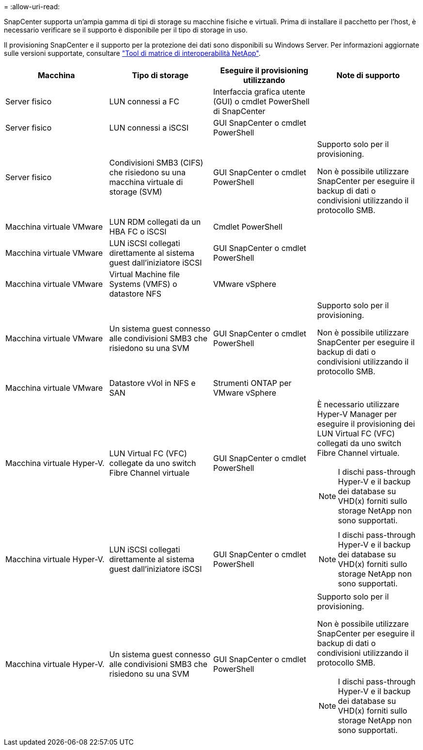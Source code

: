 = 
:allow-uri-read: 


SnapCenter supporta un'ampia gamma di tipi di storage su macchine fisiche e virtuali. Prima di installare il pacchetto per l'host, è necessario verificare se il supporto è disponibile per il tipo di storage in uso.

Il provisioning SnapCenter e il supporto per la protezione dei dati sono disponibili su Windows Server. Per informazioni aggiornate sulle versioni supportate, consultare
https://imt.netapp.com/matrix/imt.jsp?components=116859;&solution=1257&isHWU&src=IMT["Tool di matrice di interoperabilità NetApp"^].

|===
| Macchina | Tipo di storage | Eseguire il provisioning utilizzando | Note di supporto 


 a| 
Server fisico
 a| 
LUN connessi a FC
 a| 
Interfaccia grafica utente (GUI) o cmdlet PowerShell di SnapCenter
 a| 



 a| 
Server fisico
 a| 
LUN connessi a iSCSI
 a| 
GUI SnapCenter o cmdlet PowerShell
 a| 



 a| 
Server fisico
 a| 
Condivisioni SMB3 (CIFS) che risiedono su una macchina virtuale di storage (SVM)
 a| 
GUI SnapCenter o cmdlet PowerShell
 a| 
Supporto solo per il provisioning.

Non è possibile utilizzare SnapCenter per eseguire il backup di dati o condivisioni utilizzando il protocollo SMB.



 a| 
Macchina virtuale VMware
 a| 
LUN RDM collegati da un HBA FC o iSCSI
 a| 
Cmdlet PowerShell
 a| 



 a| 
Macchina virtuale VMware
 a| 
LUN iSCSI collegati direttamente al sistema guest dall'iniziatore iSCSI
 a| 
GUI SnapCenter o cmdlet PowerShell
 a| 



 a| 
Macchina virtuale VMware
 a| 
Virtual Machine file Systems (VMFS) o datastore NFS
 a| 
VMware vSphere
 a| 



 a| 
Macchina virtuale VMware
 a| 
Un sistema guest connesso alle condivisioni SMB3 che risiedono su una SVM
 a| 
GUI SnapCenter o cmdlet PowerShell
 a| 
Supporto solo per il provisioning.

Non è possibile utilizzare SnapCenter per eseguire il backup di dati o condivisioni utilizzando il protocollo SMB.



 a| 
Macchina virtuale VMware
 a| 
Datastore vVol in NFS e SAN
 a| 
Strumenti ONTAP per VMware vSphere
 a| 



 a| 
Macchina virtuale Hyper-V.
 a| 
LUN Virtual FC (VFC) collegate da uno switch Fibre Channel virtuale
 a| 
GUI SnapCenter o cmdlet PowerShell
 a| 
È necessario utilizzare Hyper-V Manager per eseguire il provisioning dei LUN Virtual FC (VFC) collegati da uno switch Fibre Channel virtuale.


NOTE: I dischi pass-through Hyper-V e il backup dei database su VHD(x) forniti sullo storage NetApp non sono supportati.



 a| 
Macchina virtuale Hyper-V.
 a| 
LUN iSCSI collegati direttamente al sistema guest dall'iniziatore iSCSI
 a| 
GUI SnapCenter o cmdlet PowerShell
 a| 

NOTE: I dischi pass-through Hyper-V e il backup dei database su VHD(x) forniti sullo storage NetApp non sono supportati.



 a| 
Macchina virtuale Hyper-V.
 a| 
Un sistema guest connesso alle condivisioni SMB3 che risiedono su una SVM
 a| 
GUI SnapCenter o cmdlet PowerShell
 a| 
Supporto solo per il provisioning.

Non è possibile utilizzare SnapCenter per eseguire il backup di dati o condivisioni utilizzando il protocollo SMB.


NOTE: I dischi pass-through Hyper-V e il backup dei database su VHD(x) forniti sullo storage NetApp non sono supportati.

|===
